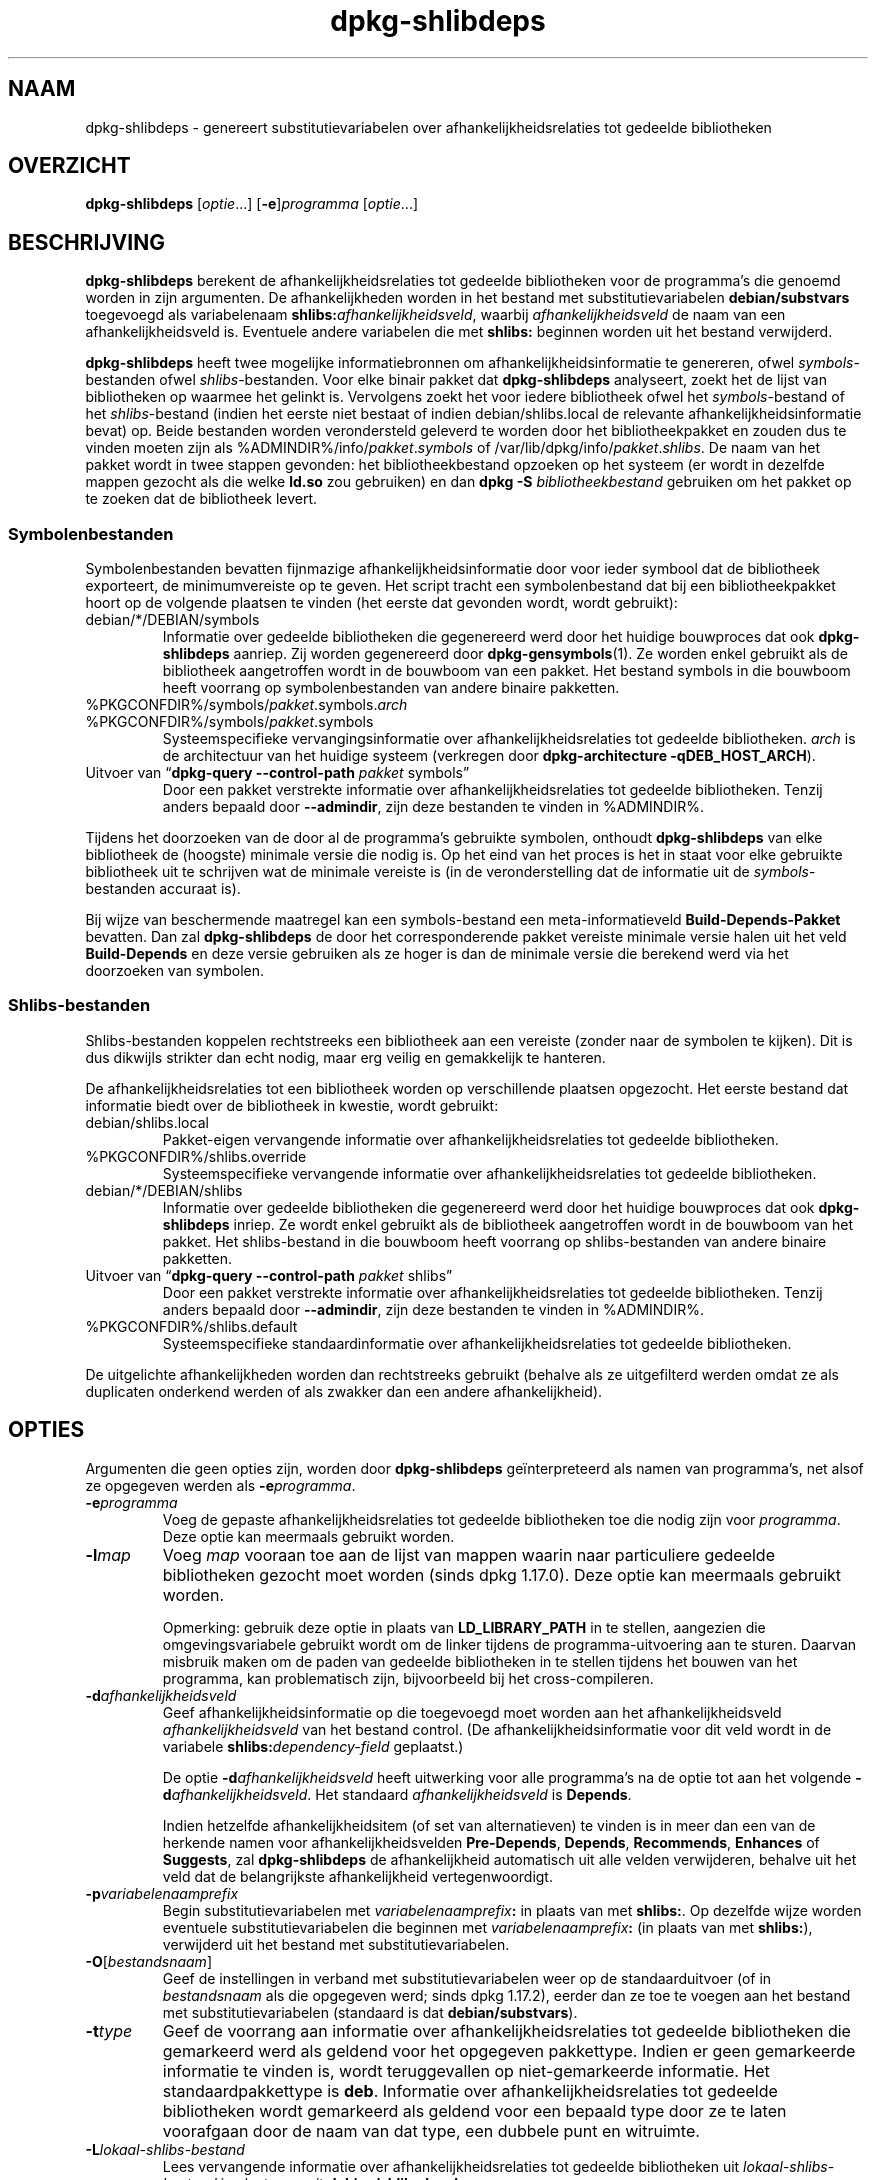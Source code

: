 .\" dpkg manual page - dpkg-deb(1)
.\"
.\" Copyright © 1995-1996 Ian Jackson <ijackson@chiark.greenend.org.uk>
.\" Copyright © 2000 Wichert Akkerman <wakkerma@debian.org>
.\" Copyright © 2006 Frank Lichtenheld <djpig@debian.org>
.\" Copyright © 2007-2011 Raphaël Hertzog <hertzog@debian.org>
.\" Copyright © 2011-2013, 2015 Guillem Jover <guillem@debian.org>
.\"
.\" This is free software; you can redistribute it and/or modify
.\" it under the terms of the GNU General Public License as published by
.\" the Free Software Foundation; either version 2 of the License, or
.\" (at your option) any later version.
.\"
.\" This is distributed in the hope that it will be useful,
.\" but WITHOUT ANY WARRANTY; without even the implied warranty of
.\" MERCHANTABILITY or FITNESS FOR A PARTICULAR PURPOSE.  See the
.\" GNU General Public License for more details.
.\"
.\" You should have received a copy of the GNU General Public License
.\" along with this program.  If not, see <https://www.gnu.org/licenses/>.
.
.\"*******************************************************************
.\"
.\" This file was generated with po4a. Translate the source file.
.\"
.\"*******************************************************************
.TH dpkg\-shlibdeps 1 %RELEASE_DATE% %VERSION% dpkg\-suite
.nh
.SH NAAM
dpkg\-shlibdeps \- genereert substitutievariabelen over
afhankelijkheidsrelaties tot gedeelde bibliotheken
.
.SH OVERZICHT
\fBdpkg\-shlibdeps\fP [\fIoptie\fP...] [\fB\-e\fP]\fIprogramma\fP [\fIoptie\fP...]
.
.SH BESCHRIJVING
\fBdpkg\-shlibdeps\fP berekent de afhankelijkheidsrelaties tot gedeelde
bibliotheken voor de programma's die genoemd worden in zijn argumenten. De
afhankelijkheden worden in het bestand met substitutievariabelen
\fBdebian/substvars\fP toegevoegd als variabelenaam
\fBshlibs:\fP\fIafhankelijkheidsveld\fP, waarbij \fIafhankelijkheidsveld\fP de naam
van een afhankelijkheidsveld is. Eventuele andere variabelen die met
\fBshlibs:\fP beginnen worden uit het bestand verwijderd.
.P
\fBdpkg\-shlibdeps\fP heeft twee mogelijke informatiebronnen om
afhankelijkheidsinformatie te genereren, ofwel \fIsymbols\fP\-bestanden ofwel
\fIshlibs\fP\-bestanden. Voor elke binair pakket dat \fBdpkg\-shlibdeps\fP
analyseert, zoekt het de lijst van bibliotheken op waarmee het gelinkt
is. Vervolgens zoekt het voor iedere bibliotheek ofwel het
\fIsymbols\fP\-bestand of het \fIshlibs\fP\-bestand (indien het eerste niet bestaat
of indien debian/shlibs.local de relevante afhankelijkheidsinformatie bevat)
op. Beide bestanden worden verondersteld geleverd te worden door het
bibliotheekpakket en zouden dus te vinden moeten zijn als
%ADMINDIR%/info/\fIpakket\fP.\fIsymbols\fP of
/var/lib/dpkg/info/\fIpakket\fP.\fIshlibs\fP. De naam van het pakket wordt in twee
stappen gevonden: het bibliotheekbestand opzoeken op het systeem (er wordt
in dezelfde mappen gezocht als die welke \fBld.so\fP zou gebruiken) en dan
\fBdpkg \-S \fP\fIbibliotheekbestand\fP gebruiken om het pakket op te zoeken dat de
bibliotheek levert.
.SS Symbolenbestanden
Symbolenbestanden bevatten fijnmazige afhankelijkheidsinformatie door voor
ieder symbool dat de bibliotheek exporteert, de minimumvereiste op te
geven. Het script tracht een symbolenbestand dat bij een bibliotheekpakket
hoort op de volgende plaatsen te vinden (het eerste dat gevonden wordt,
wordt gebruikt):
.IP debian/*/DEBIAN/symbols
Informatie over gedeelde bibliotheken die gegenereerd werd door het huidige
bouwproces dat ook \fBdpkg\-shlibdeps\fP aanriep. Zij worden gegenereerd door
\fBdpkg\-gensymbols\fP(1). Ze worden enkel gebruikt als de bibliotheek
aangetroffen wordt in de bouwboom van een pakket. Het bestand symbols in die
bouwboom heeft voorrang op symbolenbestanden van andere binaire pakketten.
.IP %PKGCONFDIR%/symbols/\fIpakket\fP.symbols.\fIarch\fP
.IP %PKGCONFDIR%/symbols/\fIpakket\fP.symbols
Systeemspecifieke vervangingsinformatie over afhankelijkheidsrelaties tot
gedeelde bibliotheken. \fIarch\fP is de architectuur van het huidige systeem
(verkregen door \fBdpkg\-architecture \-qDEB_HOST_ARCH\fP).
.IP "Uitvoer van “\fBdpkg\-query \-\-control\-path\fP \fIpakket\fP symbols”"
Door een pakket verstrekte informatie over afhankelijkheidsrelaties tot
gedeelde bibliotheken. Tenzij anders bepaald door \fB\-\-admindir\fP, zijn deze
bestanden te vinden in %ADMINDIR%.
.P
Tijdens het doorzoeken van de door al de programma's gebruikte symbolen,
onthoudt \fBdpkg\-shlibdeps\fP van elke bibliotheek de (hoogste) minimale versie
die nodig is. Op het eind van het proces is het in staat voor elke gebruikte
bibliotheek uit te schrijven wat de minimale vereiste is (in de
veronderstelling dat de informatie uit de \fIsymbols\fP\-bestanden accuraat is).
.P
Bij wijze van beschermende maatregel kan een symbols\-bestand een
meta\-informatieveld \fBBuild\-Depends\-Pakket\fP bevatten. Dan zal
\fBdpkg\-shlibdeps\fP de door het corresponderende pakket vereiste minimale
versie halen uit het veld \fBBuild\-Depends\fP en deze versie gebruiken als ze
hoger is dan de minimale versie die berekend werd via het doorzoeken van
symbolen.
.SS Shlibs\-bestanden
Shlibs\-bestanden koppelen rechtstreeks een bibliotheek aan een vereiste
(zonder naar de symbolen te kijken). Dit is dus dikwijls strikter dan echt
nodig, maar erg veilig en gemakkelijk te hanteren.
.P
De afhankelijkheidsrelaties tot een bibliotheek worden op verschillende
plaatsen opgezocht. Het eerste bestand dat informatie biedt over de
bibliotheek in kwestie, wordt gebruikt:
.IP debian/shlibs.local
Pakket\-eigen vervangende informatie over afhankelijkheidsrelaties tot
gedeelde bibliotheken.
.IP %PKGCONFDIR%/shlibs.override
Systeemspecifieke vervangende informatie over afhankelijkheidsrelaties tot
gedeelde bibliotheken.
.IP debian/*/DEBIAN/shlibs
Informatie over gedeelde bibliotheken die gegenereerd werd door het huidige
bouwproces dat ook \fBdpkg\-shlibdeps\fP inriep. Ze wordt enkel gebruikt als de
bibliotheek aangetroffen wordt in de bouwboom van het pakket. Het
shlibs\-bestand in die bouwboom heeft voorrang op shlibs\-bestanden van andere
binaire pakketten.
.IP "Uitvoer van “\fBdpkg\-query \-\-control\-path\fP \fIpakket\fP shlibs”"
Door een pakket verstrekte informatie over afhankelijkheidsrelaties tot
gedeelde bibliotheken. Tenzij anders bepaald door \fB\-\-admindir\fP, zijn deze
bestanden te vinden in %ADMINDIR%.
.IP %PKGCONFDIR%/shlibs.default
Systeemspecifieke standaardinformatie over afhankelijkheidsrelaties tot
gedeelde bibliotheken.
.P
De uitgelichte afhankelijkheden worden dan rechtstreeks gebruikt (behalve
als ze uitgefilterd werden omdat ze als duplicaten onderkend werden of als
zwakker dan een andere afhankelijkheid).
.SH OPTIES
Argumenten die geen opties zijn, worden door \fBdpkg\-shlibdeps\fP
geïnterpreteerd als namen van programma's, net alsof ze opgegeven werden als
\fB\-e\fP\fIprogramma\fP.
.TP 
\fB\-e\fP\fIprogramma\fP
Voeg de gepaste afhankelijkheidsrelaties tot gedeelde bibliotheken toe die
nodig zijn voor \fIprogramma\fP. Deze optie kan meermaals gebruikt worden.
.TP 
\fB\-l\fP\fImap\fP
Voeg \fImap\fP vooraan toe aan de lijst van mappen waarin naar particuliere
gedeelde bibliotheken gezocht moet worden (sinds dpkg 1.17.0). Deze optie
kan meermaals gebruikt worden.

Opmerking: gebruik deze optie in plaats van \fBLD_LIBRARY_PATH\fP in te
stellen, aangezien die omgevingsvariabele gebruikt wordt om de linker
tijdens de programma\-uitvoering aan te sturen. Daarvan misbruik maken om de
paden van gedeelde bibliotheken in te stellen tijdens het bouwen van het
programma, kan problematisch zijn, bijvoorbeeld bij het cross\-compileren.
.TP 
\fB\-d\fP\fIafhankelijkheidsveld\fP
Geef afhankelijkheidsinformatie op die toegevoegd moet worden aan het
afhankelijkheidsveld \fIafhankelijkheidsveld\fP van het bestand control. (De
afhankelijkheidsinformatie voor dit veld wordt in de variabele
\fBshlibs:\fP\fIdependency\-field\fP geplaatst.)

De optie \fB\-d\fP\fIafhankelijkheidsveld\fP heeft uitwerking voor alle programma's
na de optie tot aan het volgende \fB\-d\fP\fIafhankelijkheidsveld\fP. Het standaard
\fIafhankelijkheidsveld\fP is \fBDepends\fP.

Indien hetzelfde afhankelijkheidsitem (of set van alternatieven) te vinden
is in meer dan een van de herkende namen voor afhankelijkheidsvelden
\fBPre\-Depends\fP, \fBDepends\fP, \fBRecommends\fP, \fBEnhances\fP of \fBSuggests\fP, zal
\fBdpkg\-shlibdeps\fP de afhankelijkheid automatisch uit alle velden
verwijderen, behalve uit het veld dat de belangrijkste afhankelijkheid
vertegenwoordigt.
.TP 
\fB\-p\fP\fIvariabelenaamprefix\fP
Begin substitutievariabelen met \fIvariabelenaamprefix\fP\fB:\fP in plaats van met
\fBshlibs:\fP. Op dezelfde wijze worden eventuele substitutievariabelen die
beginnen met \fIvariabelenaamprefix\fP\fB:\fP (in plaats van met \fBshlibs:\fP),
verwijderd uit het bestand met substitutievariabelen.
.TP 
\fB\-O\fP[\fIbestandsnaam\fP]
Geef de instellingen in verband met substitutievariabelen weer op de
standaarduitvoer (of in \fIbestandsnaam\fP als die opgegeven werd; sinds dpkg
1.17.2), eerder dan ze toe te voegen aan het bestand met
substitutievariabelen (standaard is dat \fBdebian/substvars\fP).
.TP 
\fB\-t\fP\fItype\fP
Geef de voorrang aan informatie over afhankelijkheidsrelaties tot gedeelde
bibliotheken die gemarkeerd werd als geldend voor het opgegeven
pakkettype. Indien er geen gemarkeerde informatie te vinden is, wordt
teruggevallen op niet\-gemarkeerde informatie. Het standaardpakkettype is
\fBdeb\fP. Informatie over afhankelijkheidsrelaties tot gedeelde bibliotheken
wordt gemarkeerd als geldend voor een bepaald type door ze te laten
voorafgaan door de naam van dat type, een dubbele punt en witruimte.
.TP 
\fB\-L\fP\fIlokaal\-shlibs\-bestand\fP
Lees vervangende informatie over afhankelijkheidsrelaties tot gedeelde
bibliotheken uit \fIlokaal\-shlibs\-bestand\fP in plaats van uit
\fBdebian/shlibs.local\fP.
.TP 
\fB\-T\fP\fIsubstvars\-bestand\fP
Schrijf substitutievariabelen neer in \fIsubstvars\-bestand\fP. Standaard is dat
\fBdebian/substvars\fP.
.TP 
\fB\-v\fP
Schakel de breedsprakige modus in (sinds dpkg 1.14.8). Talrijke berichten
worden weergegeven om uit te leggen wat \fBdpkg\-shlibdeps\fP doet.
.TP 
\fB\-x\fP\fIpakket\fP
Sluit het pakket uit van de gegenereerde afhankelijkheden (sinds dpkg
1.14.8). Dit is nuttig om een afhankelijkheid van zichzelf te vermijden voor
pakketten die binaire bestanden van het type ELF aanleveren (programma's of
bibliotheekuitbreidingen), waarbij die binaire bestanden gebruik maken van
een bibliotheek die in hetzelfde pakket te vinden is. Deze optie kan
meermaals gebruikt worden om meerdere pakketten uit te sluiten.
.TP 
\fB\-S\fP\fIpakket\-bouwmap\fP
Zoek eerst in \fIpakket\-bouwmap\fP bij het zoeken naar een bibliotheek (sinds
dpkg 1.14.15). Dit is nuttig als het broncodepakket meerdere varianten van
dezelfde bibliotheek bouwt en u zeker wilt zijn dat u de afhankelijkheden
krijgt van een specifiek binair pakket. U kunt deze optie meermaals
gebruiken: mappen zullen in de opgegeven volgorde doorzocht worden vooraleer
gezocht wordt in de mappen van andere binaire pakketten.
.TP 
\fB\-I\fP\fIpakketbouwmap\fP
Sla \fIpakketbouwmap\fP over bij het zoeken naar shlibs\-, symbolen\- en gedeelde
bibliotheek\-bestanden (sinds dpkg 1.18.5). U kunt deze optie meermaals
gebruiken.
.TP 
\fB\-\-ignore\-missing\-info\fP
Beschouw het niet als een mislukking als voor een gedeelde bibliotheek geen
afhankelijkheidsinformatie gevonden kan worden (sinds dpkg 1.14.8). Het
wordt afgeraden om deze optie te gebruiken. Alle bibliotheken zouden
afhankelijkheidsinformatie moeten verschaffen (ofwel via shlibs\-bestanden of
via symbolenbestanden), zelfs als die nog niet door andere pakketten
gebruikt wordt.
.TP 
\fB\-\-warnings=\fP\fIwaarde\fP
\fIwaarde\fP is een bit\-veld dat aangeeft welke set waarschuwingen
\fBdpkg\-shlibdeps\fP kan geven (sinds dpkg 1.14.17). Bit 0 (waarde=1) activeert
de waarschuwing “symbool \fIsym\fP dat door \fIbinair\-bestand\fP gebruikt wordt,
werd in geen enkele bibliotheek aangetroffen”, bit 1 (waarde=2) activeert de
waarschuwing “pakket zou een nutteloze afhankelijkheid kunnen vermijden” en
bit 2 (waarde=4) activeert de waarschuwing “\fIbinair\-bestand\fP zou niet
gelinkt moeten worden met \fIbibliotheek\fP”. De standaard\-\fIwaarde\fP is 3:
standaard zijn de eerste twee waarschuwingen geactiveerd, de laatste
niet. Stel de \fIwaarde\fP in op 7 indien u wilt dat alle waarschuwingen
geactiveerd worden.
.TP 
\fB\-\-admindir=\fP\fImap\fP
Geef een andere locatie op voor de database van \fBdpkg\fP (sinds dpkg
1.14.0). De standaardlocatie is \fI%ADMINDIR%\fP.
.TP 
\fB\-?\fP, \fB\-\-help\fP
Toon info over het gebruik en sluit af.
.TP 
\fB\-\-version\fP
Toon de versie en sluit af.
.
.SH OMGEVING
.TP 
\fBDPKG_COLORS\fP
Stelt de kleurmodus in (sinds dpkg 1.18.5). Waarden die momenteel gebruikt
mogen worden zijn: \fBauto\fP (standaard), \fBalways\fP en \fBnever\fP.
.TP 
\fBDPKG_NLS\fP
If set, it will be used to decide whether to activate Native Language
Support, also known as internationalization (or i18n) support (since dpkg
1.19.0).  The accepted values are: \fB0\fP and \fB1\fP (default).
.
.SH DIAGNOSTIEK
.SS Waarschuwingen
Aangezien \fBdpkg\-shlibdeps\fP de set symbolen analyseert die gebruikt wordt
door elk binair bestand uit het gegeneerde pakket, is het in staat om in
verschillende gevallen waarschuwingen te geven. Zij geven u informatie over
zaken die in het pakket verbeterd kunnen worden. In de meeste gevallen
hebben die verbeteringen rechtstreeks betrekking op de broncode van de
toeleveraar (upstream). In aflopende volgorde van belangrijkheid volgen
hierna de waarschuwingen die u kunt krijgen:
.TP 
\fBsymbool\fP\fI sym\fP\fB gebruikt door \fP\fIbinair\-bestand\fP\fB in geen enkele bibliotheek gevonden.\fP
Het aangegeven symbool werd niet aangetroffen in de bibliotheken die met het
binair bestand gelinkt werden. Hoogstwaarschijnlijk is \fIbinair\-bestand\fP een
bibliotheek die gelinkt moet worden met een andere bibliotheek tijdens het
bouwproces (optie \fB\-l\fP\fIbibliotheek\fP van de linker).
.TP 
\fIBinair bestand\fP\fB bevat een onoplosbare verwijzing naar symbool \fP\fIsym\fP\fB: wellicht is het een uitbreiding\fP
Het aangegeven symbool werd niet aangetroffen in de bibliotheken die gelinkt
zijn met het binair bestand. Hoogstwaarschijnlijk is het \fIbinair\-bestand\fP
een uitbreiding (plug\-in) en wordt het symbool ter beschikking gesteld door
het programma dat deze uitbreiding laadt. In theorie heeft een uitbreiding
geen SONAME, maar dit binair bestand heeft er wel een en in die hoedanigheid
kon het niet met zekerheid geïdentificeerd worden als een uitbreiding. Het
feit evenwel dat het binaire bestand opgeslagen wordt in een niet\-publieke
map is een sterke aanwijzing dat het niet om een gewone gedeelde bibliotheek
gaat. Indien het binaire bestand effectief een uitbreiding is, mag u deze
waarschuwing negeren. Maar er bestaat altijd een kans dat het om een echte
bibliotheek gaat en dat programma's die ermee linken gebruik manken van een
RPATH waardoor de dynamische lader ze kan vinden. In dat geval gaat het om
een defecte bibliotheek en moet het defect gerepareerd worden.
.TP 
\fBHet pakket zou een nutteloze afhankelijkheid kunnen vermijden indien \fP\fIbinair\-bestand\fP\fB niet gelinkt was met \fP\fIbibliotheek\fP\fB (het gebruikt geen enkel symbool van de bibliotheek)\fP
Geen enkel van de \fIbinaire\-bestanden\fP die gelinkt werden met \fIbibliotheek\fP
gebruikt een symbool dat door de bibliotheek aangeleverd wordt. Door al de
binaire bestanden te repareren zou u de afhankelijkheidsrelatie die verband
houdt met deze bibliotheek, kunnen vermijden (tenzij dezelfde
afhankelijkheid ook gegenereerd wordt door een andere bibliotheek die echt
gebruikt wordt).
.TP 
\fBHet pakket zou een nutteloze vereiste kunnen vermijden indien \fP\fIprogramma's\fP\fB niet gelinkt waren met \fP\fIbibliotheek\fP\fB (ze gebruiken geen enkel symbool van de bibliotheek)\fP
Identiek dezelfde waarschuwing als hierboven, maar dan voor meerdere
programma's.
.TP 
\fIBinair\-bestand\fP\fB zou niet gelinkt moeten worden met \fP\fIbibliotheek\fP\fB (het gebruikt geen enkel symbool van de bibliotheek)\fP
Het \fIbinair\-bestand\fP is gelinkt met een bibliotheek die het niet nodig
heeft. Dit is geen probleem, maar er kan een kleine prestatiewinst bekomen
worden wat de laadtijd van het binair bestand betreft, door deze bibliotheek
niet met dit binair bestand te koppelen. Deze waarschuwing controleert
dezelfde informatie als de voorgaande, maar doet dit voor elk binair bestand
in plaats van de toets globaal uit te voeren voor alle geanalyseerde binaire
bestanden.
.SS Fouten
\fBdpkg\-shlibdeps\fP zal mislukken als het een publieke bibliotheek die door
een binair bestand gebruikt wordt, niet kan vinden of indien er geen
afhankelijkheidsinformatie (ofwel een shlibs\-bestand of een symbolenbestand)
aan die bibliotheek gekoppeld is. Een publieke bibliotheek heeft een SONAME
en heeft een versienummer (lib\-iets.so.\fIX\fP). Een private bibliotheek (zoals
een uitbreiding \- plug\-in) zou geen SONAME mogen hebben en heeft geen
versienummer nodig.
.TP 
\fBKon bibliotheek \fP\fISONAME\-van\-bibliotheek\fP\fB die \fP\fIbinair\-bestand\fP\fB nodig heeft, niet vinden (het RPATH ervan is '\fP\fIrpath\fP\fB')\fP
Het \fIbinair\-bestand\fP gebruikt een bibliotheek met de naam
\fIsoname\-van\-bibliotheek\fP, maar \fBdpkg\-shlibdeps\fP heeft de bibliotheek niet
kunnen vinden. \fBdpkg\-shlibdeps\fP legt als volgt een lijst van te controleren
mappen aan: mappen die vermeld worden in het RPATH van het binair bestand,
mappen die toegevoegd werden via de optie \fB\-l\fP, mappen die vermeld worden
in de omgevingsvariabele \fBLD_LIBRARY_PATH\fP, kruismultiarch\-mappen
(bijv. /lib/arm64\-linux\-gnu, /usr/lib/arm64\-linux\-gnu), standaard publieke
mappen (/lib, /usr/lib), mappen vermeld in /etc/ld.so.conf en verouderde
multibibliotheekmappen (/lib32, /usr/lib32, /lib64, /usr/lib64). Daarna
controleert het die mappen binnenin de bouwboom van het binaire pakket dat
geanalyseerd wordt, binnenin de pakketbouwbomen die met de
commandoregeloptie \fB\-S\fP opgegeven werden, binnenin de bouwbomen van andere
pakketten die een bestand DEBIAN/shlibs of DEBIAN/symbols hebben en
tenslotte in de basismap. Als de bibliotheek in geen enkele van die mappen
aangetroffen wordt, krijgt u deze foutmelding.

Indien de niet\-gevonden bibliotheek zich in een private map van hetzelfde
pakket bevindt, dan moet u die map toevoegen met de optie \fB\-l\fP. Als ze zich
bevindt in een ander binair pakket dat gebouwd wordt, moet u erop letten dat
het bestand shlibs/symbols van dat pakket reeds gemaakt is en dat \fB\-l\fP de
gepaste map bevat als ze zich ook in een private map bevindt.
.TP 
\fBGeen afhankelijkheidsinformatie gevonden voor \fP\fIbibliotheekbestand\fP\fB (dat gebruikt wordt door \fP\fIbinair\-bestand\fP\fB).\fP
De bibliotheek die \fIbinair\-bestand\fP nodig heeft, werd door
\fBdpkg\-shlibdeps\fP in \fIbibliotheekbestand\fP gevonden, maar \fBdpkg\-shlibdeps\fP
was niet in staat vereisteninformatie voor die bibliotheek te vinden. Om
vereistengegevens te vinden heeft het geprobeerd de bibliotheek op te zoeken
in een Debian pakket met behulp van \fBdpkg \-S \fP\fIbibliotheekbestand\fP. Daarna
heeft het de overeenkomstige shlibs\- en symbols\-bestanden nagekeken in
%ADMINDIR%/info/ en in de verschillende bouwbomen van het pakket
(debian/*/DEBIAN/).

Deze mislukking kan veroorzaakt worden door een slecht of ontbrekend shlibs\-
of symbols\-bestand in het pakket van de bibliotheek. Ze kan zich ook
voordoen als de bibliotheek gebouwd wordt binnen hetzelfde broncodepakket en
de shlibs\-bestanden nog niet aangemaakt zijn (in dat geval moet u
debian/rules repareren zodat de shlibs gemaakt worden voordat
\fBdpkg\-shlibdeps\fP ingeroepen wordt). Een slecht RPATH kan er ook toe leiden
dat de bibliotheek te vinden is onder een ongebruikelijke naam (bijvoorbeeld
/usr/lib/openoffice.org/../lib/libssl.so.0.9.8 in plaats van
/usr/lib/libssl.so.0.9.8), die aan geen enkel pakket gekoppeld
is. \fBdpkg\-shlibdeps\fP tracht dit te omzeilen door terug te vallen op een
gebruikelijke naam (met behulp van \fBrealpath\fP(3)), maar dit lukt niet
altijd. Het is altijd het beste om het RPATH van het binair bestand uit te
zuiveren om problemen te voorkomen.

Het inroepen van \fBdpkg\-shlibdeps\fP in de breedsprakige modus (\fB\-v\fP) zal
veel meer informatie geven over waar het programma de
afhankelijkheidsinformatie tracht te vinden. Dit kan nuttig zijn indien u
niet begrijpt waarom u deze foutmelding krijgt.
.SH "ZIE OOK"
\fBdeb\-shlibs\fP(5), \fBdeb\-symbols\fP(5), \fBdpkg\-gensymbols\fP(1).
